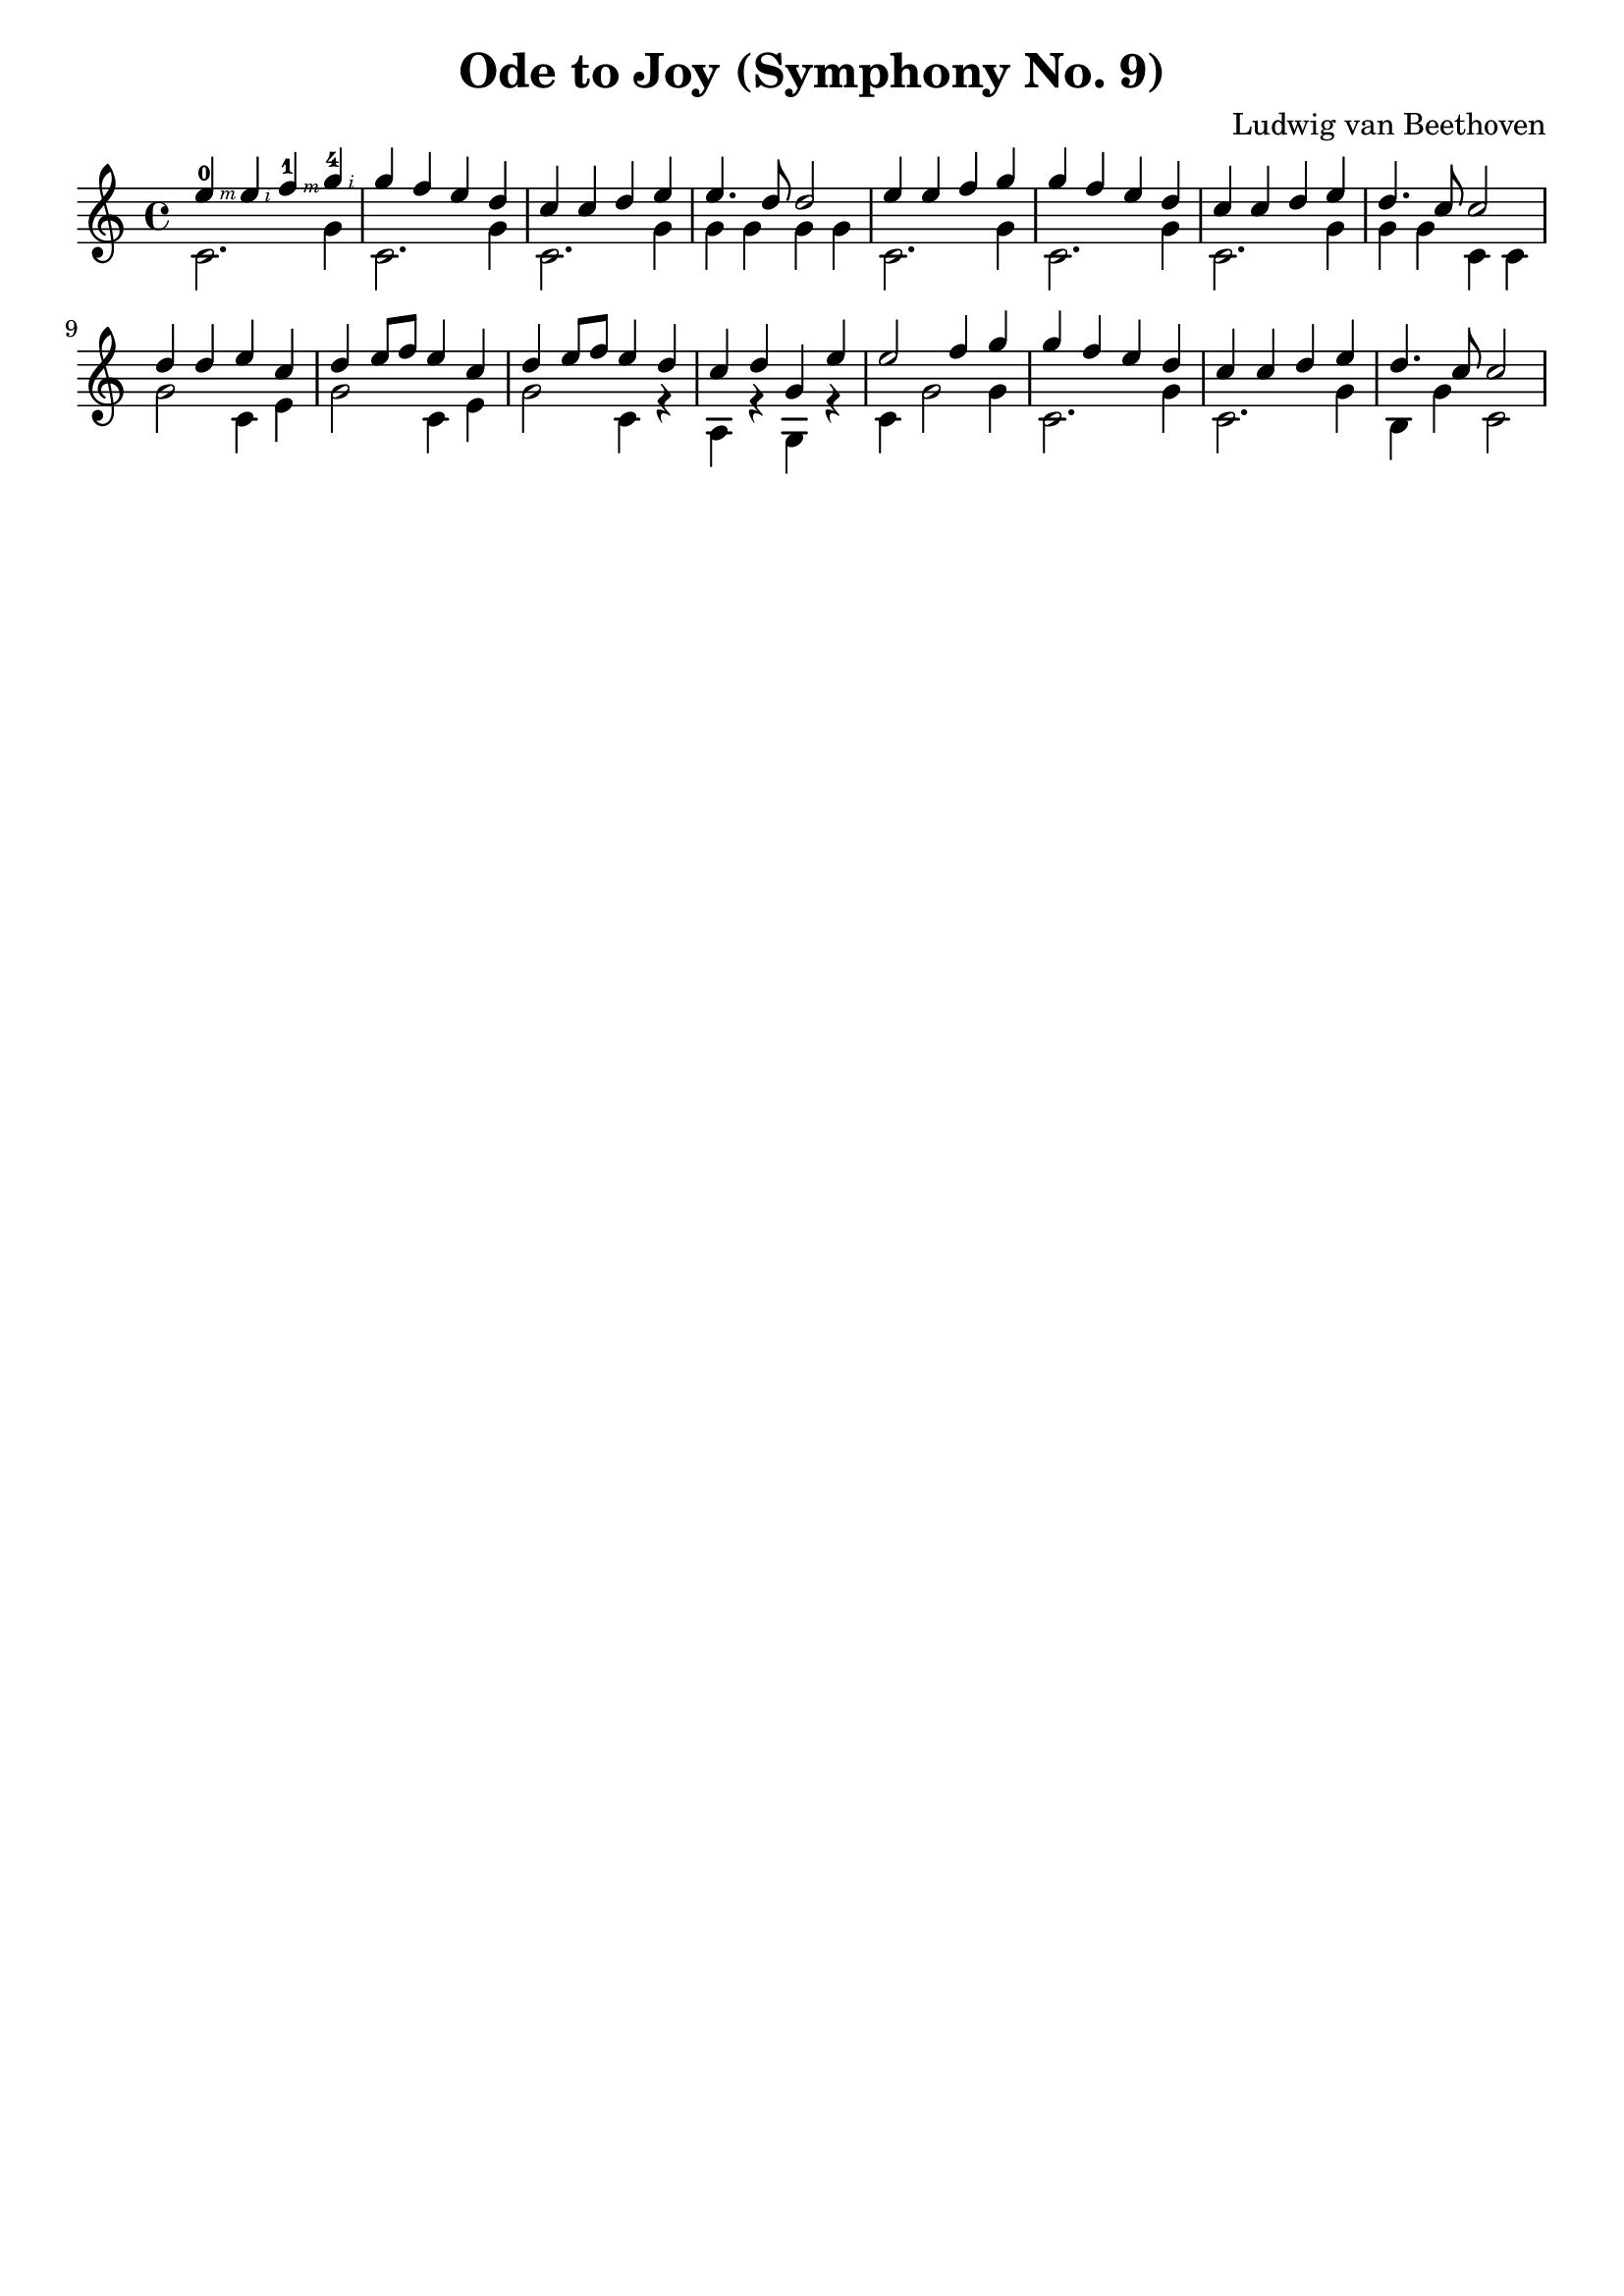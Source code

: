 \version "2.18.2"

\paper {
   indent = 0\cm
}

#(set-global-staff-size 20)


\header{
  title="Ode to Joy (Symphony No. 9)"
  composer="Ludwig van Beethoven"
  tagline=""
}


#(define RH rightHandFinger)

melody = \transpose c c' {
     \key c \major  \time 4/4
     \stemUp
     e'4 \RH 3 - 0 e'4 \RH 2  f'4 \RH 3 - 1g'4 \RH 2 - 4 |
     g'4 f'4 e'4 d'4 |
     c'4 c'4 d'4 e'4 |
     e'4. d'8 d'2 |
     e'4 e'4 f'4 g'4 |
     g'4 f'4 e'4 d'4 |
     c'4 c'4 d'4 e'4 |
     d'4. c'8 c'2 |
     d'4 d'4 e'4 c'4 |
     d'4 e'8 f'8 e'4 c'4 |
     d'4 e'8 f'8 e'4 d'4 |
     c'4 d'4 g4 e'4 |
     e'2 f'4 g'4 |
     g'4 f'4 e'4 d'4 |
     c'4 c'4 d'4 e'4 |
     d'4. c'8 c'2
}


bass = \absolute {
  \stemDown
  c'2. g'4
  c'2. g'4
  c'2. g'4
  g'4 g' g' g'
  c'2. g'4
  c'2. g'4
  c'2. g'4
  g'4 g' c' c'
  g'2 c'4 e'4
  g'2 c'4 e'4
  g'2 c'4 r4
  a4 r4 g4 r4
  c'4 g'2 g'4
  c'2. g'4
  c'2. g'4
  b4 g'4 c'2
}


\score {
  \new Staff {
  \set Staff.midiInstrument = "acoustic guitar (nylon)"
  <<
  \context Voice = "melody" {\melody}
  \context Voice = "bass"  {\bass}
  >>
  }

\layout { }
\midi {
  \tempo 4 = 90
}
}

